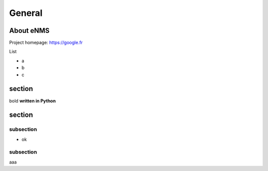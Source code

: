 =======
General
=======

About eNMS
--------------


Project homepage: https://google.fr

List

* a
* b
* c


section
-------
bold **written in Python**


section
-------


subsection
~~~~~~~~~~
* ok



subsection
~~~~~~~~~~
aaa

